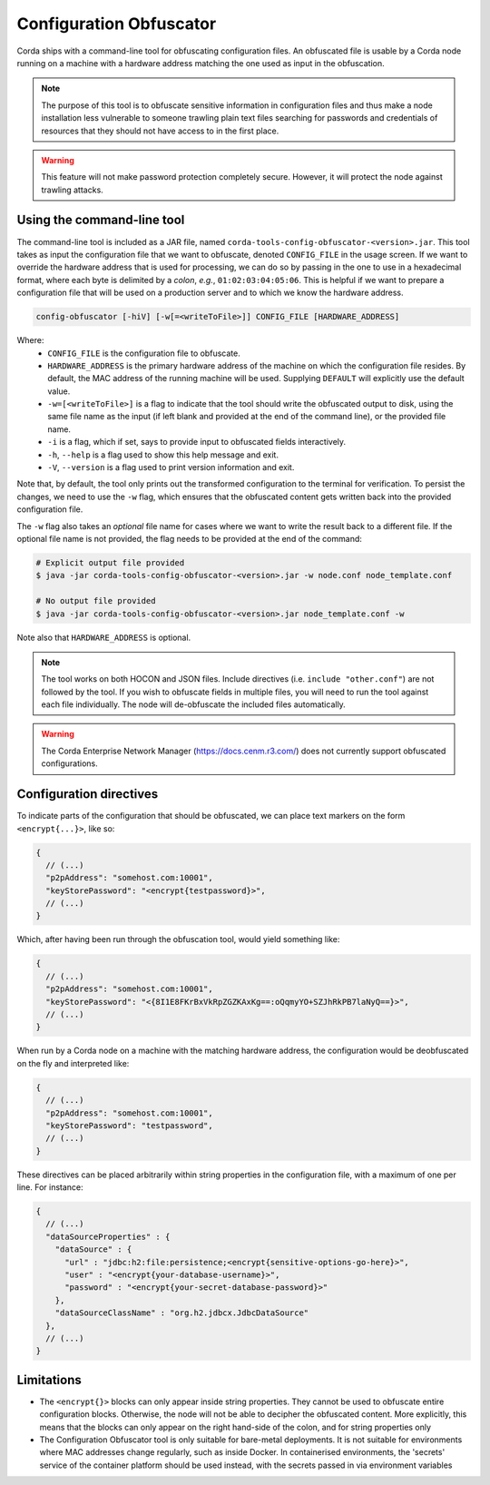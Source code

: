 Configuration Obfuscator
========================

Corda ships with a command-line tool for obfuscating configuration files. An obfuscated file is usable
by a Corda node running on a machine with a hardware address matching the one used as input in the obfuscation.

.. note::

    The purpose of this tool is to obfuscate sensitive information in configuration files and thus make a
    node installation less vulnerable to someone trawling plain text files searching for passwords and
    credentials of resources that they should not have access to in the first place.


.. warning::

    This feature will not make password protection completely secure. However, it will protect the node
    against trawling attacks.


Using the command-line tool
~~~~~~~~~~~~~~~~~~~~~~~~~~~

The command-line tool is included as a JAR file, named ``corda-tools-config-obfuscator-<version>.jar``.
This tool takes as input the configuration file that we want to obfuscate, denoted ``CONFIG_FILE`` in
the usage screen. If we want to override the hardware address that is used for processing, we can do so
by passing in the one to use in a hexadecimal format, where each byte is delimited by a *colon*, *e.g.*,
``01:02:03:04:05:06``. This is helpful if we want to prepare a configuration file that will be used on
a production server and to which we know the hardware address.

.. code:: bash

    config-obfuscator [-hiV] [-w[=<writeToFile>]] CONFIG_FILE [HARDWARE_ADDRESS]

Where:
  - ``CONFIG_FILE`` is the configuration file to obfuscate.
  - ``HARDWARE_ADDRESS`` is the primary hardware address of the machine on
    which the configuration file resides. By default, the MAC address of the
    running machine will be used. Supplying ``DEFAULT`` will explicitly
    use the default value.
  - ``-w=[<writeToFile>]`` is a flag to indicate that the tool should write the obfuscated output to
    disk, using the same file name as the input (if left blank and provided at the end of the command line),
    or the provided file name.
  - ``-i`` is a flag, which if set, says to provide input to obfuscated fields interactively.
  - ``-h``, ``--help`` is a flag used to show this help message and exit.
  - ``-V``, ``--version`` is a flag used to print version information and exit.                           

Note that, by default, the tool only prints out the transformed configuration to the terminal for
verification. To persist the changes, we need to use the ``-w`` flag, which ensures that the obfuscated
content gets written back into the provided configuration file.

The ``-w`` flag also takes an *optional* file name for cases where we want to write the result back to
a different file. If the optional file name is not provided, the flag needs to be provided at the end
of the command:

.. code:: bash

    # Explicit output file provided
    $ java -jar corda-tools-config-obfuscator-<version>.jar -w node.conf node_template.conf

    # No output file provided
    $ java -jar corda-tools-config-obfuscator-<version>.jar node_template.conf -w

Note also that ``HARDWARE_ADDRESS`` is optional.

.. note::

	The tool works on both HOCON and JSON files. Include directives (i.e. ``include "other.conf"``) are not followed by the tool. If you wish to obfuscate fields in multiple files, you will need to run the tool against each file individually. The node will de-obfuscate the included files automatically.


.. warning::

	The Corda Enterprise Network Manager (https://docs.cenm.r3.com/) does not currently support obfuscated configurations.


Configuration directives
~~~~~~~~~~~~~~~~~~~~~~~~

To indicate parts of the configuration that should be obfuscated, we can place text markers on the form
``<encrypt{...}>``, like so:

.. code:: json

    {
      // (...)
      "p2pAddress": "somehost.com:10001",
      "keyStorePassword": "<encrypt{testpassword}>",
      // (...)
    }

Which, after having been run through the obfuscation tool, would yield something like:

.. code:: json

    {
      // (...)
      "p2pAddress": "somehost.com:10001",
      "keyStorePassword": "<{8I1E8FKrBxVkRpZGZKAxKg==:oQqmyYO+SZJhRkPB7laNyQ==}>",
      // (...)
    }

When run by a Corda node on a machine with the matching hardware address, the configuration would be
deobfuscated on the fly and interpreted like:

.. code:: json

    {
      // (...)
      "p2pAddress": "somehost.com:10001",
      "keyStorePassword": "testpassword",
      // (...)
    }

These directives can be placed arbitrarily within string properties in the configuration file, with a maximum of one per line.
For instance:

.. code:: json

    {
      // (...)
      "dataSourceProperties" : {
        "dataSource" : {
          "url" : "jdbc:h2:file:persistence;<encrypt{sensitive-options-go-here}>",
          "user" : "<encrypt{your-database-username}>",
          "password" : "<encrypt{your-secret-database-password}>"
        },
        "dataSourceClassName" : "org.h2.jdbcx.JdbcDataSource"
      },
      // (...)
    }

Limitations
~~~~~~~~~~~


* The ``<encrypt{}>`` blocks can only appear inside string properties. They cannot be used to obfuscate entire 
  configuration blocks. Otherwise, the node will not be able to decipher the obfuscated content. More explicitly, 
  this means that the blocks can only appear on the right hand-side of the colon, and for string properties only
* The Configuration Obfuscator tool is only suitable for bare-metal deployments. It is not suitable for environments 
  where MAC addresses change regularly, such as inside Docker. In containerised environments, the 'secrets' service 
  of the container platform should be used instead, with the secrets passed in via environment variables
